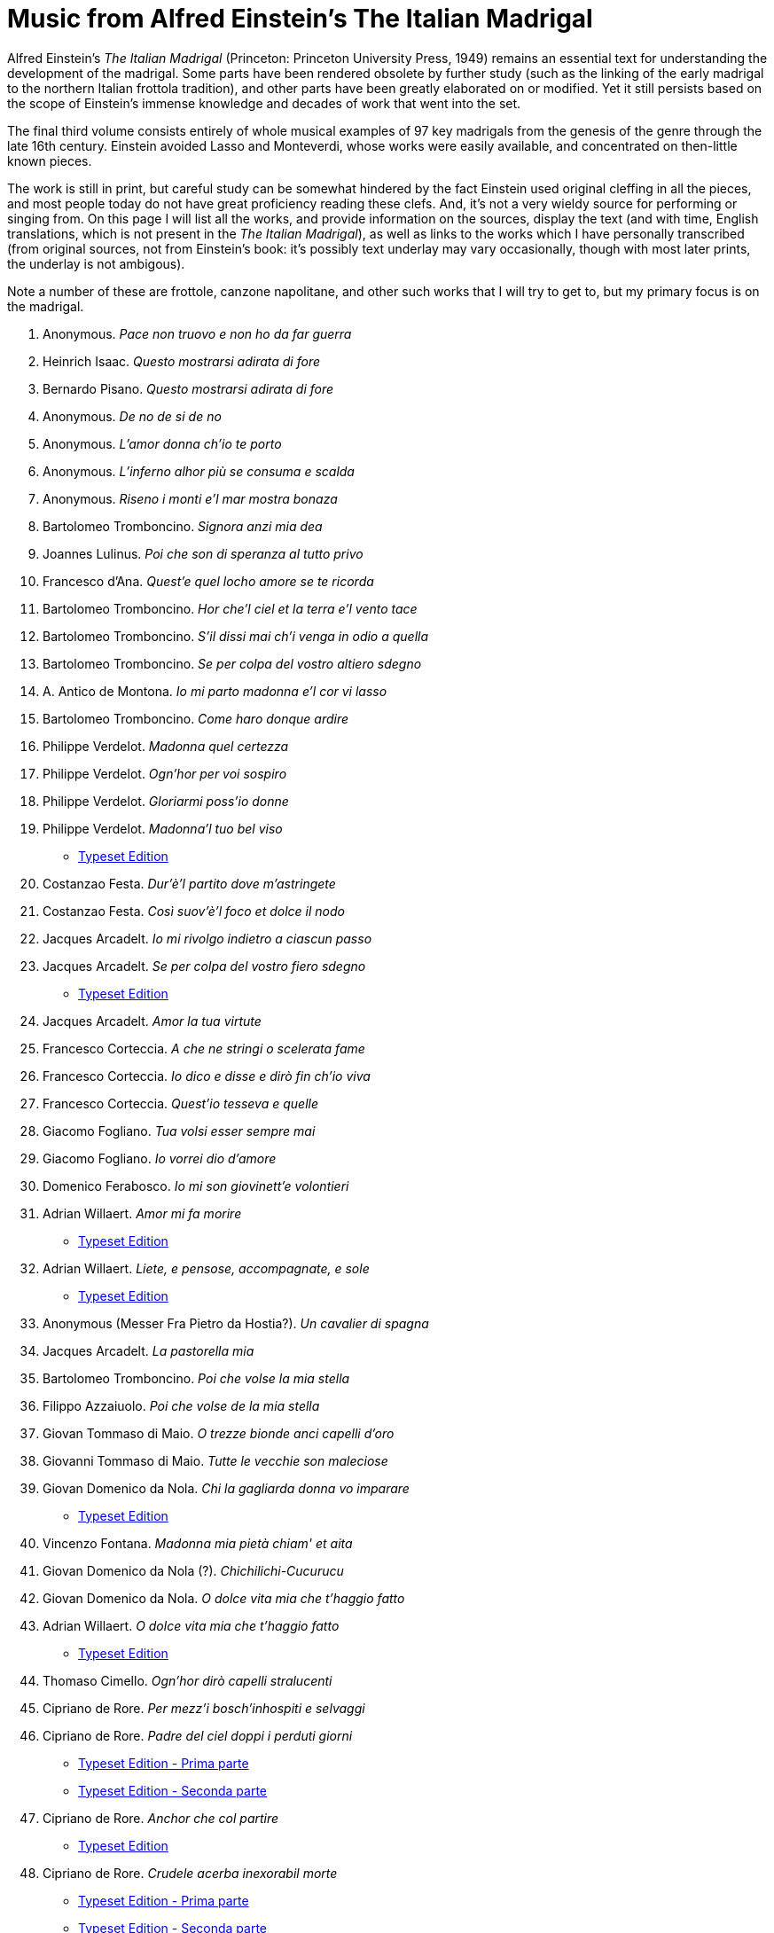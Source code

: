 Music from Alfred Einstein's The Italian Madrigal
=================================================

Alfred Einstein's _The Italian Madrigal_ (Princeton: Princeton University Press, 1949)
remains an essential text for understanding the development of the madrigal.
Some parts have been rendered obsolete by further study (such as the linking
of the early madrigal to the northern Italian frottola tradition), and other
parts have been greatly elaborated on or modified. Yet it still persists
based on the scope of Einstein's immense knowledge and decades of work
that went into the set.

The final third volume consists entirely of whole musical examples of 97
key madrigals from the genesis of the genre through the late 16th century.
Einstein avoided Lasso and Monteverdi, whose works were easily available,
and concentrated on then-little known pieces. 

The work is still in print, but careful study can be somewhat hindered by
the fact Einstein used original cleffing in all the pieces, and most
people today do not have great proficiency reading these clefs. And, it's
not a very wieldy source for performing or singing from. On this page
I will list all the works, and provide information on the sources,
display the text (and with time, English translations, which is not
present in the _The Italian Madrigal_), as well as links to the works
which I have personally transcribed (from original sources, not from
Einstein's book: it's possibly text underlay may vary occasionally, though
with most later prints, the underlay is not ambigous).

Note a number of these are frottole, canzone napolitane, and other such
works that I will try to get to, but my primary focus is on the madrigal.

. Anonymous. _Pace non truovo e non ho da far guerra_
. Heinrich Isaac. _Questo mostrarsi adirata di fore_
. Bernardo Pisano. _Questo mostrarsi adirata di fore_
. Anonymous. _De no de si de no_
. Anonymous. _L'amor donna ch'io te porto_
. Anonymous. _L'inferno alhor più se consuma e scalda_
. Anonymous. _Riseno i monti e'l mar mostra bonaza_
. Bartolomeo Tromboncino. _Signora anzi mia dea_
. Joannes Lulinus. _Poi che son di speranza al tutto privo_
. Francesco d'Ana. _Quest'e quel locho amore se te ricorda_
// #10
. Bartolomeo Tromboncino. _Hor che'l ciel et la terra e'l vento tace_
. Bartolomeo Tromboncino. _S'il dissi mai ch'i venga in odio a quella_
. Bartolomeo Tromboncino. _Se per colpa del vostro altiero sdegno_
. A. Antico de Montona. _Io mi parto madonna e'l cor vi lasso_
. Bartolomeo Tromboncino. _Come haro donque ardire_
. Philippe Verdelot. _Madonna quel certezza_
. Philippe Verdelot. _Ogn'hor per voi sospiro_
. Philippe Verdelot. _Gloriarmi poss'io donne_
. Philippe Verdelot. _Madonna'l tuo bel viso_
  - link:../philippe_verdelot/book_I_a4/single-parts/13-output/[Typeset Edition]
. Costanzao Festa. _Dur'è'l partito dove m'astringete_
// #20
. Costanzao Festa. _Così suov'è'l foco et dolce il nodo_
. Jacques Arcadelt. _Io mi rivolgo indietro a ciascun passo_
. Jacques Arcadelt. _Se per colpa del vostro fiero sdegno_
  - link:../jacob_arcadelt/il_primo_libro_di_madrigali_a_4/single-parts/50-output/[Typeset Edition]
. Jacques Arcadelt. _Amor la tua virtute_
. Francesco Corteccia. _A che ne stringi o scelerata fame_
. Francesco Corteccia. _Io dico e disse e dirò fin ch'io viva_
. Francesco Corteccia. _Quest'io tesseva e quelle_
. Giacomo Fogliano. _Tua volsi esser sempre mai_
. Giacomo Fogliano. _Io vorrei dio d'amore_
. Domenico Ferabosco. _Io mi son giovinett'e volontieri_
// #30
. Adrian Willaert. _Amor mi fa morire_
  - link:../philippe_verdelot/book_II_a4_1537/single-parts/01-output[Typeset Edition]
. Adrian Willaert. _Liete, e pensose, accompagnate, e sole_
  - link:../adrian_willaert/musica_nova-madrigals/single-parts/44-output/[Typeset Edition]
. Anonymous (Messer Fra Pietro da Hostia?). _Un cavalier di spagna_
. Jacques Arcadelt. _La pastorella mia_
. Bartolomeo Tromboncino. _Poi che volse la mia stella_
. Filippo Azzaiuolo. _Poi che volse de la mia stella_
. Giovan Tommaso di Maio. _O trezze bionde anci capelli d'oro_
. Giovanni Tommaso di Maio. _Tutte le vecchie son maleciose_
. Giovan Domenico da Nola. _Chi la gagliarda donna vo imparare_
  - link:../giovanni_de_nola/canzone_libro_primo/single-parts/06-output/[Typeset Edition]
. Vincenzo Fontana. _Madonna mia pietà chiam' et aita_
// #40
. Giovan Domenico da Nola (?). _Chichilichi-Cucurucu_
. Giovan Domenico da Nola. _O dolce vita mia che t'haggio fatto_
. Adrian Willaert. _O dolce vita mia che t'haggio fatto_
 - link:../adrian_willaert/canzone_villanesche/single-parts/02-output/[Typeset Edition]
. Thomaso Cimello. _Ogn'hor dirò capelli stralucenti_
. Cipriano de Rore. _Per mezz'i bosch'inhospiti e selvaggi_
. Cipriano de Rore. _Padre del ciel doppi i perduti giorni_
  - link:../cipriano_de_rore/il_second_libro_a_5/single-parts/22-output[Typeset Edition - Prima parte]
  - link:../cipriano_de_rore/il_second_libro_a_5/single-parts/23-output[Typeset Edition - Seconda parte]
. Cipriano de Rore. _Anchor che col partire_
  - link:../cipriano_de_rore/il_primo_libro_a_4/single-parts/13-output/[Typeset Edition]
. Cipriano de Rore. _Crudele acerba inexorabil morte_
 - link:../cipriano_de_rore/il_second_libro_a_4/single-parts/10-output[Typeset Edition - Prima parte]
 - link:../cipriano_de_rore/il_second_libro_a_4/single-parts/11-output[Typeset Edition - Seconda parte]
. Cipriano de Rore. _O sonno o della queta humida ombrosa_
. Pietro Taglia. _Com'esser può che si contrari effetti_
// # 50
. Giachet Berchem. _Donna se voi volete io voglio anch'io_
. Jacques Arcadelt. _Chiare fresch'e dolci acque_
  - link:../di_diversi/1555__il_primo_libro_de_le_muse/single-parts/01-output[Typeset Edition - Prima parte]
  - link:../di_diversi/1555__il_primo_libro_de_le_muse/single-parts/02-output[Typeset Edition - Seconda parte]
  - link:../di_diversi/1555__il_primo_libro_de_le_muse/single-parts/03-output[Typeset Edition - Terza parte]
. Perissone Cambio. _E la morte di marito_
. Perissone Cambio. _Non t'arricordi e quando me dicevi_
. Girolamo Parabosco. _Anima bella da quel nodo sciolta_
. Baldisserra Donato. _Ahi miserelle ahi sventurate noi_
. Vincenzo Ruffo. _Io son qual sempre fui tal esser voglio_
. Vincenzo Ruffo. _Vita de la mia vita_
  - link:../vincenzo_ruffo/il_terzo_libro_di_madrigali_a_4/single-parts/05-output/[Typeset Edition]
. Vincenzo Ruffo. _Su la fiorita riva_
. Andrea Gabrieli. _Forestier inamorao_
// #60
. Andrea Gabrieli. _O beltà rara o santi_
  - link:../andrea_gabrieli/il_primo_libro_de_madrigali_a_5/single-parts/11-output[Typeset Edition]
. Andrea Gabrieli. _Due rose fresche e colte in paradiso_
  - link:../andrea_gabrieli/il_primo_libro_de_madrigali_a_5/single-parts/04-output[Typeset Edition - Prima parte]
  - link:../andrea_gabrieli/il_primo_libro_de_madrigali_a_5/single-parts/05-output[Typeset Edition - Seconda parte]
. Andrea Gabrieli. _Tirsi morir volea_
  - link:../andrea_gabrieli/concert__libro_2/single-parts/17-output[Typeset Edition]
. Andrea Gabrieli. _A caso un giorno mi guidò la sorte_
  - link:../andrea_gabrieli/il_primo_libro_de_madrigali_a_5/single-parts/01-output[Typeset Edition - Prima parte]
  - link:../andrea_gabrieli/il_primo_libro_de_madrigali_a_5/single-parts/02-output[Typeset Edition - Seconda parte]
. Giaches Wert. _Crudele acerba inesorabil morte_
 - link:../giaches_de_wert/book_IX_a5/single-parts/13-output/[Typeset Edition]
. Gioseppe Caimo. _Anchor che col partire_
. Gioseppe Caimo. _Piangete valli abbandonate e sole_
. Giaches Wert. _Dunque basciar si belle e dolce labbia_
  - link:../giaches_de_wert/book_I_a4/single-parts/09-output[Typeset Edition - Prima parte]
  - link:../giaches_de_wert/book_I_a4/single-parts/10-output[Typeset Edition - Seconda parte]
. Giaches Wert. _Giunto a la tomba ove al suo spirto vivo_
  - link:../giaches_de_wert/book_VII_a5/single-parts/13-output[Typeset Edition - Prima parte]
  - link:../giaches_de_wert/book_VII_a5/single-parts/14-output[Typeset Edition - Seconda parte]
. Massimo Troiano. _Amor m'impenna l'al'e tant'in alto_
// #70
. Giovan Domenico da Nola. _Cors' a la morte il povero narciso_
. Luca Marenzio. _Io son ferito e chi mi punse il core_
. Giovanni Ferretti. _Del crud' amor io sempre mi lamento._
. Gioseppe Caimo. _Mentre il cuculo il suo cucu cantava_
 - link:../giuseppe_caimo/canzonette_a_4_voci_libro_2/single-parts/01-output/[Typeset Edition]
. Gioseppe Caimo. _Deh quadrara mia quadrara_
. Pierre Sandrin. _Puisque vivre en servitude_
. Gian Giacomo Gastoldi. _Viva sempre e scolpita_
. Giavan Giacomo Gastoldi. _Lo schernito (Se ben vedi)_
 - link:../giacomo_gastoldi/balletti_a_5_voci/single-parts/06-output/[Typeset Edition]
. Andrea Gabrieli. _Vaghi augelletti che per valli e monti_
  - link:../andrea_gabrieli/il_secondo_libro_de_madrigali_a_5/single-parts/11-output[Typeset Edition]
. Luca Marenzio. _O fere stelle homai datemi pace_
  - link:../luca_marenzio/madrigali_a_4_5_e_6_voci/single-parts/19-output[Typeset Edition]
// #80
. Luzzasco Luzzaschi. _Dolorosi martir, fieri tormenti_
  - link:../luzzasco_luzzaschi/quarto_libro_de_madrigali_a_5/single-parts/15-output/[Typeset Edition]
. Luzzasco Luzzaschi. _Itene mie querele_
. Vincenzo Galilei. _Poi che'l mio largo pianto_
. Marco de Gagliano. _O misera Dorinda ov'hai tu poste_
. Marco de Gagliano. _O sono ò della queta humida ombrosa_
. Alessandro Striggio. _Il gioco di primiera (Al vago e incerto)_
. Orazio Vecchi. _Fa una canzone senza note nere_
. Orazio Vecchi. _S'udia un Pastor l'altr'hieri_
. Filippo di Monte. _Sottile e dolce ladra_
. Giaches Wert. _Io non son però morto_
  - Source: _L'ottavo libro de madrigali a cinque voci_ (Venice: Angelo Gardano press, 1586)
  - link:../giaches_de_wert/book_VIII_a5/single-parts/01-output[Typeset Edition]
// #90
. Giaches Wert. _Non è si denso velo_
  - Source: _L'ottavo libro de madrigali a cinque voci_ (Venice: Angelo Gardano press, 1586)
  - link:../giaches_de_wert/book_VIII_a5/single-parts/11-output[Typeset Edition]
. Luzzascho Luzzaschi. _O dolcezze amarissime d'Amore_
. Bartolomeo Tromboncino. _Queste non son più lachryme che fore_
. Bartolomeo Tromboncino. _Aqua non e l'humor che versan gli occhi_
. Filippo Verdelot. _Con lagrime, et sospir negando porge_
 - link:../philippe_verdelot/book_I_a4/single-parts/05-output/[Typeset Edition]
. Francesco Corteccia. _Vatten'almo riposo ecco ch'io torno_
. Baldissera Donato. _Dolce mia ben dolce comba mia_


